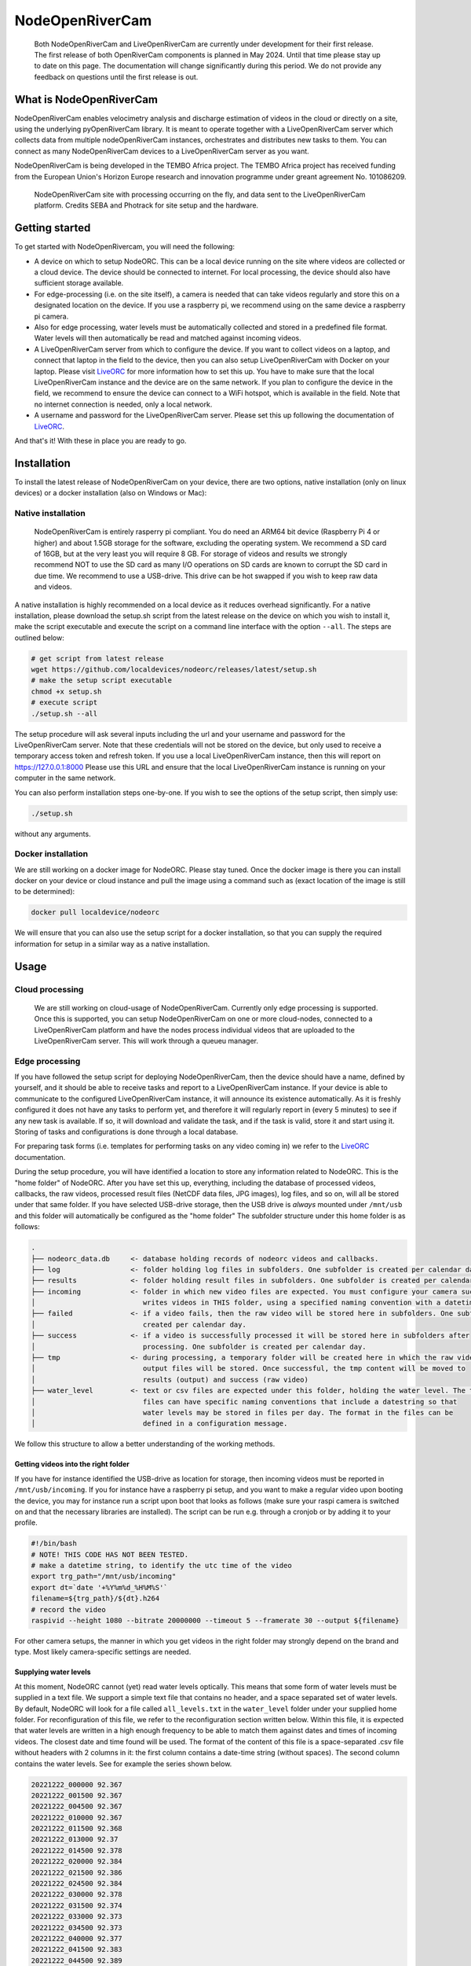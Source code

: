 .. _readme::

================
NodeOpenRiverCam
================

|pypi| |piwheels| |docs_latest| |license|


  Both NodeOpenRiverCam and LiveOpenRiverCam are currently under development for their first release. The first
  release of both OpenRiverCam components is planned in May 2024. Until that time please stay up to date on this
  page. The documentation will change significantly during this period. We do not provide any feedback on questions
  until the first release is out.

What is NodeOpenRiverCam
========================

NodeOpenRiverCam enables velocimetry analysis and discharge estimation of videos in the cloud or directly on a site,
using the underlying pyOpenRiverCam library. It is meant to operate together with a LiveOpenRiverCam server which
collects data from multiple nodeOpenRiverCam instances, orchestrates and distributes new tasks to them. You
can connect as many NodeOpenRiverCam devices to a LiveOpenRiverCam server as you want.

NodeOpenRiverCam is being developed in the TEMBO Africa project. The TEMBO Africa project has received funding from the
European Union's Horizon Europe research and innovation programme under greant agreement No. 101086209.

.. figure:: docs/static/front.jpg
    :height: 600px

    NodeOpenRiverCam site with processing occurring on the fly, and data sent to the LiveOpenRiverCam platform.
    Credits SEBA and Photrack for site setup and the hardware.

Getting started
===============

To get started with NodeOpenRivercam, you will need the following:

* A device on which to setup NodeORC. This can be a local device running on the site where videos are collected or a
  cloud device. The device should be connected to internet. For local processing, the device should also have sufficient
  storage available.
* For edge-processing (i.e. on the site itself), a camera is needed that can take videos regularly and store this on a
  designated location on the device. If you use a raspberry pi, we recommend using on the same device a raspberry pi
  camera.
* Also for edge processing, water levels must be automatically collected and stored in a predefined file format. Water
  levels will then automatically be read and matched against incoming videos.
* A LiveOpenRiverCam server from which to configure the device. If you want to collect videos on a laptop, and
  connect that laptop in the field to the device, then you can also setup LiveOpenRiverCam with Docker on your laptop.
  Please visit LiveORC_ for more information how to set this up. You have to make sure that the local LiveOpenRiverCam
  instance and the device are on the same network. If you plan to configure the device in the field, we recommend to
  ensure the device can connect to a WiFi hotspot, which is available in the field. Note that no internet connection is
  needed, only a local network.
* A username and password for the LiveOpenRiverCam server. Please set this up following the documentation of LiveORC_.

And that's it! With these in place you are ready to go.

Installation
============

To install the latest release of NodeOpenRiverCam on your device, there are two options, native installation (only
on linux devices) or a docker installation (also on Windows or Mac):

Native installation
-------------------

    NodeOpenRiverCam is entirely rasperry pi compliant. You do need an ARM64 bit device (Raspberry Pi 4 or higher)
    and about 1.5GB storage for the software, excluding the operating system. We recommend a SD card of 16GB, but
    at the very least you will require 8 GB. For storage of videos and results we strongly recommend NOT to use
    the SD card as many I/O operations on SD cards are known to corrupt the SD card in due time. We recommend to
    use a USB-drive. This drive can be hot swapped if you wish to keep raw data and videos.

A native installation is highly recommended on a local device as it reduces overhead significantly. For a native
installation, please download the setup.sh script from the latest release on the device on which you wish to install it,
make the script executable and execute the script on a command line interface with the option ``--all``. The steps
are outlined below:

.. code-block:: shell

    # get script from latest release
    wget https://github.com/localdevices/nodeorc/releases/latest/setup.sh
    # make the setup script executable
    chmod +x setup.sh
    # execute script
    ./setup.sh --all

The setup procedure will ask several inputs including the url and your username and password for the LiveOpenRiverCam
server. Note that these credentials will not be stored on the device, but only used to receive a temporary access token
and refresh token. If you use a local LiveOpenRiverCam instance, then this will report on https://127.0.0.1:8000
Please use this URL and ensure that the local LiveOpenRiverCam instance is running on your computer in the same network.

You can also perform installation steps one-by-one. If you wish to see the options of the setup script, then simply
use:

.. code-block:: shell

    ./setup.sh

without any arguments.

Docker installation
-------------------
We are still working on a docker image for NodeORC. Please stay tuned. Once the docker image is there you can install
docker on your device or cloud instance and pull the image using a command such as (exact location of the image is
still to be determined):

.. code-block:: shell

    docker pull localdevice/nodeorc

We will ensure that you can also use the setup script for a docker installation, so that you can supply the required
information for setup in a similar way as a native installation.

Usage
=====

Cloud processing
----------------

    We are still working on cloud-usage of NodeOpenRiverCam. Currently only edge processing is supported. Once this
    is supported, you can setup NodeOpenRiverCam on one or more cloud-nodes, connected to a LiveOpenRiverCam platform
    and have the nodes process individual videos that are uploaded to the LiveOpenRiverCam server. This will work
    through a queueu manager.

Edge processing
---------------

If you have followed the setup script for deploying NodeOpenRiverCam, then the device should have a name, defined by
yourself, and it should be able to receive tasks and report to a LiveOpenRiverCam instance. If your device is able to
communicate to the configured LiveOpenRiverCam instance, it will announce its existence automatically. As it
is freshly configured it does not have any tasks to perform yet, and therefore it will regularly report in
(every 5 minutes) to see if any new task is available. If so, it will download and validate the task, and if the task
is valid, store it and start using it. Storing of tasks and configurations is done through a local database.

For preparing task forms (i.e. templates for performing tasks on any video coming in) we refer to the LiveORC_
documentation.

During the setup procedure, you will have identified a location to store any information related to NodeORC.
This is the "home folder" of NodeORC.
After you have set this up, everything, including the database of processed videos, callbacks, the raw videos,
processed result files (NetCDF data files, JPG images), log files, and so on, will all be stored under that same
folder. If you have selected USB-drive storage, then the USB drive is *always* mounted under ``/mnt/usb`` and this
folder will automatically be configured as the "home folder"
The subfolder structure under this home folder is as follows:

.. code-block::

    .
    ├── nodeorc_data.db     <- database holding records of nodeorc videos and callbacks.
    ├── log                 <- folder holding log files in subfolders. One subfolder is created per calendar day.
    ├── results             <- folder holding result files in subfolders. One subfolder is created per calendar day.
    ├── incoming            <- folder in which new video files are expected. You must configure your camera such that it
    │                          writes videos in THIS folder, using a specified naming convention with a datetime string.
    ├── failed              <- if a video fails, then the raw video will be stored here in subfolders. One subfolder is
    │                          created per calendar day.
    ├── success             <- if a video is successfully processed it will be stored here in subfolders after
    │                          processing. One subfolder is created per calendar day.
    ├── tmp                 <- during processing, a temporary folder will be created here in which the raw video and
    │                          output files will be stored. Once successful, the tmp content will be moved to
    │                          results (output) and success (raw video)
    ├── water_level         <- text or csv files are expected under this folder, holding the water level. The text
    │                          files can have specific naming conventions that include a datestring so that
    │                          water levels may be stored in files per day. The format in the files can be
    │                          defined in a configuration message.

We follow this structure to allow a better understanding of the working methods.

Getting videos into the right folder
^^^^^^^^^^^^^^^^^^^^^^^^^^^^^^^^^^^^
If you have for instance identified the USB-drive as location for storage, then incoming videos must be reported
in ``/mnt/usb/incoming``. If you for instance have a raspberry pi setup, and you want to make a regular video upon
booting the device, you may for instance run a script upon boot that looks as follows (make sure your raspi camera
is switched on and that the necessary libraries are installed). The script can be run e.g. through a cronjob or
by adding it to your profile.

.. code-block::

    #!/bin/bash
    # NOTE! THIS CODE HAS NOT BEEN TESTED.
    # make a datetime string, to identify the utc time of the video
    export trg_path="/mnt/usb/incoming"
    export dt=`date '+%Y%m%d_%H%M%S'`
    filename=${trg_path}/${dt}.h264
    # record the video
    raspivid --height 1080 --bitrate 20000000 --timeout 5 --framerate 30 --output ${filename}

For other camera setups, the manner in which you get videos in the right folder may strongly depend on the brand and
type. Most likely camera-specific settings are needed.

Supplying water levels
^^^^^^^^^^^^^^^^^^^^^^
At this moment, NodeORC cannot (yet) read water levels optically. This means that some form of water levels must be
supplied in a text file. We support a simple text file that contains no header, and a space separated set of water
levels. By default, NodeORC will look for a file called ``all_levels.txt`` in the ``water_level`` folder under your
supplied home folder. For reconfiguration of this file, we refer to the reconfiguration section written below.
Within this file, it is expected that water levels are written in a high enough frequency to be able to match
them against dates and times of incoming videos. The closest date and time found will be used. The format of the content
of this file is a space-separated .csv file without headers with 2 columns in it: the first column contains a date-time
string (without spaces). The second column contains the water levels. See for example the series shown below.

.. code-block::

    20221222_000000 92.367
    20221222_001500 92.367
    20221222_004500 92.367
    20221222_010000 92.367
    20221222_011500 92.368
    20221222_013000 92.37
    20221222_014500 92.378
    20221222_020000 92.384
    20221222_021500 92.386
    20221222_024500 92.384
    20221222_030000 92.378
    20221222_031500 92.374
    20221222_033000 92.373
    20221222_034500 92.373
    20221222_040000 92.377
    20221222_041500 92.383
    20221222_044500 92.389
    20221222_050000 92.391
    20221222_051500 92.398
    20221222_053000 92.419
    20221222_054500 92.44
    20221222_060000 92.444
    20221222_061500 92.444
    20221222_064500 92.463
    20221222_070000 92.468
    20221222_071500 92.473
    20221222_073000 92.475
    20221222_074500 92.476
    20221222_080000 92.481
    20221222_081500 92.489

For operational observations, it is important that you ensure that the
above-mentioned file is produced and kept up to date constantly with newly observed
water levels. You can reconfigure the file to a file template that uses a
datetime string to identify this file. With this you can create one file per
day, or per month, so that files do not become too large and in case a file becomes
corrupt (unlikely but not impossible), processing will pick up in the next day.
Ideally, ensure that the frequency of water level observations is at
least as high as the frequency of video observations. Because the collection of water
levels is specific for each sensor or application, there is no general method in
NodeORC to do the collection of water levels. Please create your own scripts to do
this. Below we provide two approaches how you could do this.

* Harvest water levels from an API: if water levels are posted on a central platform
  such as a Delft-FEWS forecasting system or a general web-based API, you can write a
  script that runs as a cronjob in the NodeORC device. Below a pseudo-code example of a
  script that would harvest the last water level from some API. Note that this is not a
  real example. You have to adapt this to the specific API that you are using.

  .. code-block:: python

    import os
    import requests
    from urllib import urljoin
    from datetime import datetime
    # first we determine in which file the water level will be written. We assume
    # that we create one file per day. This is highly recommended so that, in case
    # for some reason a file becomes corrupted, the next day you will be able to
    # continue processing without problems.
    water_level_path = "/mnt/usb/water_level"
    today = datetime.utcnow().strftime("%Y%m%d")
    filename = os.path.join(
        water_level_path,
        f"water_level_{today}.txt"
    )
    # let's assume that time series for water levels are stored under a site id and
    # a certain variable
    headers = {}  # you may need to fill up headers to allow access with e.g. a token
    # here we leave this empty for now. Review your specific API docs for further info
    site_id = 1
    variable = "water_level"
    api_url = "https://api.somewhere-on-the-web.com"
    # we assume that there is a specific end point for the last time step. Review
    # your API documentation to come up with the right url
    end_point = f"site/{site_id}/time_series/{variable}/last_time_step"
    # the full url to the water level data
    url = urljoin(api_url, end_point)
    # now make the request!
    r = requests.get(url, headers=headers)
    if r.status != 200:
        raise ValueError(f"successful response status (200) was not given, instead we got {r.status}")
    # the json payload of the response contains the
    data = r.json()
    time = datetime.strptime(data["datetime"], "%Y%m%dT%H:%M:%S")
    water_level = data["value"]
    # now write the value to the right file
    new_line = f"{time.strftime('%Y%m%d_%H%M%S')} {water_level}\n"  # don't forget a carriage return at the end!
    with open(filename, "a") as f:
        f.write(new_line)
    # DONE!

* Get a water level posted in the file from a sensor on the site directly. This would
  require a sensor specific approach to read the sensor from your on-site compute
  device directly.

Reconfiguring NodeORC
=====================

General instructions
--------------------

If you wish to modify the configuration after you have installed NodeORC, you can currently only do this on the device
itself. You must login to the device (e.g. headless via SSH or graphically via a VNC connection or Teamviewer
connection) move to the folder of installation and then execute:

.. code-block:: shell

    $ python nodeorc upload-config <NAME OF JSON-FILE>

Here you should replace <NAME OF JSON-FILE> by a JSON file that contains the relevant details. You can find the
JSON file with your settings from the setup procedure in the ``settings`` folder under the name ``config_device.json``.
From here you can modify the settings. In the subsections below you can find instructions for several settings.
If a settings is not passing through validation, for instance because you use strings where numbers are expected
(or vice versa) or the format of the JSON-file contains syntax errors, you will receive an error message. Please
read this carefully before continuing. Below we describe the most important cases for changing the configuration.

  We are working on allowing for changes in configurations within the LiveORC front end. Soon you will also be able
  to reconfigure remotely using the LiveORC web platform. Please stay posted.


Configuring the file locations
^^^^^^^^^^^^^^^^^^^^^^^^^^^^^^

During the setup, you have identified a logical file path under which incoming videos, results, and water levels are
stored. If you have opted for use of a USB-drive, then this location is always ``/mnt/usb``.

Configuring the home folder
^^^^^^^^^^^^^^^^^^^^^^^^^^^
The home folder is the folder in which all incoming videos are stored, where results of video analyses are stored,
where the database with callbacks is stored, and where videos that have been successful or not are stored. These
different files are all located in different subfolders, as shown above with the example for the home folder being
``/mnt/usb``. If you wish to alter the home folder location then you can do this by modifying the ``home_folder``
in the subsection ``disk_management``. For instance, if you have an edge device with an SSD drive you could use your
user-home folder and point it to ``/home/user/nodeorc_data``. We here assume that ``user`` is the username of the
current device.

This would look as follows in the JSON-configuration file.

.. code-block::

    {
       ...
        "disk_management": {
            "home_folder": "/home/user/nodeorc_data",
            ...
        }
    }

Configuring the file naming convention of videos
^^^^^^^^^^^^^^^^^^^^^^^^^^^^^^^^^^^^^^^^^^^^^^^^
While you may store videos in the ``incoming`` folder, nodeorc has to be able to extract the exact datetime format
from the file name. You will need to specify the file naming convention in the configuration of NodeORC. This can
be configured during the installation process, but you can also alter the video naming convention in the
LiveOpenRiverCam platform by making a new configuration message for the device.

A typical file (taken from our raspberry camera example) may for instance be:

.. code-block::

    20240229_100003.h264

Where year (2024), month (02), day (29), hour (10), minute (00) and second (03) are supplied as datestring.
You can instruct NodeORC to parse the date and time following a datetime template. In this example, the template
would be

.. code-block::

    {%Y%m%d_%H%M%S}.h264

Here ``%Y`` means the 4-digit year, ``%m`` is the 2-digit month, ``%d`` is the 2-digit day in the month, ``%H`` the
2-digit hour, ``%M`` the 2-digit minute and ``%S`` the 2-digit second. NodeORC will try to parse a date using the
string template between the curly braces (i.e. ``{`` and ``}``). The assumed time is always UTC!!! This is crucial
in order to ensure that there is never a timezone issue between the platform on which videos are read and treated
(NodeORC) and the platform where results are stored, displayed and redistributed (LiveORC).

This file naming convention can be configured by altering the field ``video_file_fmt`` under the ``settings`` section in
the JSON file.

.. code-block::

    {
       ...
        "settings": {
            ...,
            "video_file_fmt": "{%Y%m%d_%H%M%S}.h264",
            ...
        }
    }

The above example would configure the file naming convention as shown in the example.

  Don't forget to place commas between each field inside a JSON section, and no comma after the last field of a section.
  Also don't forget to open a section with a curly brace ``{`` and close it with a curly brace ``}``.



.. _LiveORC: https://github.com/localdevices/LiveORC

.. |pypi| image:: https://badge.fury.io/py/nodeopenrivercam.svg
    :alt: PyPI
    :target: https://pypi.org/project/nodeopenrivercam/

.. |piwheels| image:: https://img.shields.io/piwheels/v/:wheel
   :alt: PiWheels Version
   :target: https://localdevice.github.io/nodeorc/latest

.. |docs_latest| image:: https://img.shields.io/badge/docs-latest-brightgreen.svg
    :alt: Latest documentation
    :target: https://localdevice.github.io/nodeorc/latest


.. |license| image:: https://img.shields.io/github/license/localdevices/nodeorc?style=flat
    :alt: License
    :target: https://github.com/localdevices/nodeorc/blob/main/LICENSE

